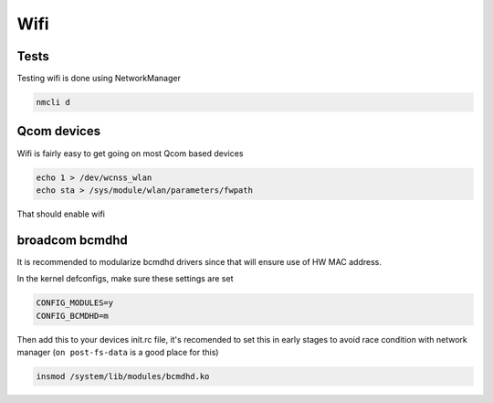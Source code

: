 
Wifi
====

Tests
-----

Testing wifi is done using NetworkManager

.. code-block:: guess

   nmcli d

Qcom devices
------------

Wifi is fairly easy to get going on most Qcom based devices

.. code-block:: guess

   echo 1 > /dev/wcnss_wlan
   echo sta > /sys/module/wlan/parameters/fwpath

That should enable wifi

broadcom bcmdhd
---------------

It is recommended to modularize bcmdhd drivers since that will ensure use of HW MAC address.

In the kernel defconfigs, make sure these settings are set

.. code-block:: guess

   CONFIG_MODULES=y
   CONFIG_BCMDHD=m

Then add this to your devices init.rc file, it's recomended to set this in early stages to avoid race condition with network manager (\ ``on post-fs-data`` is a good place for this)

.. code-block:: guess

   insmod /system/lib/modules/bcmdhd.ko
